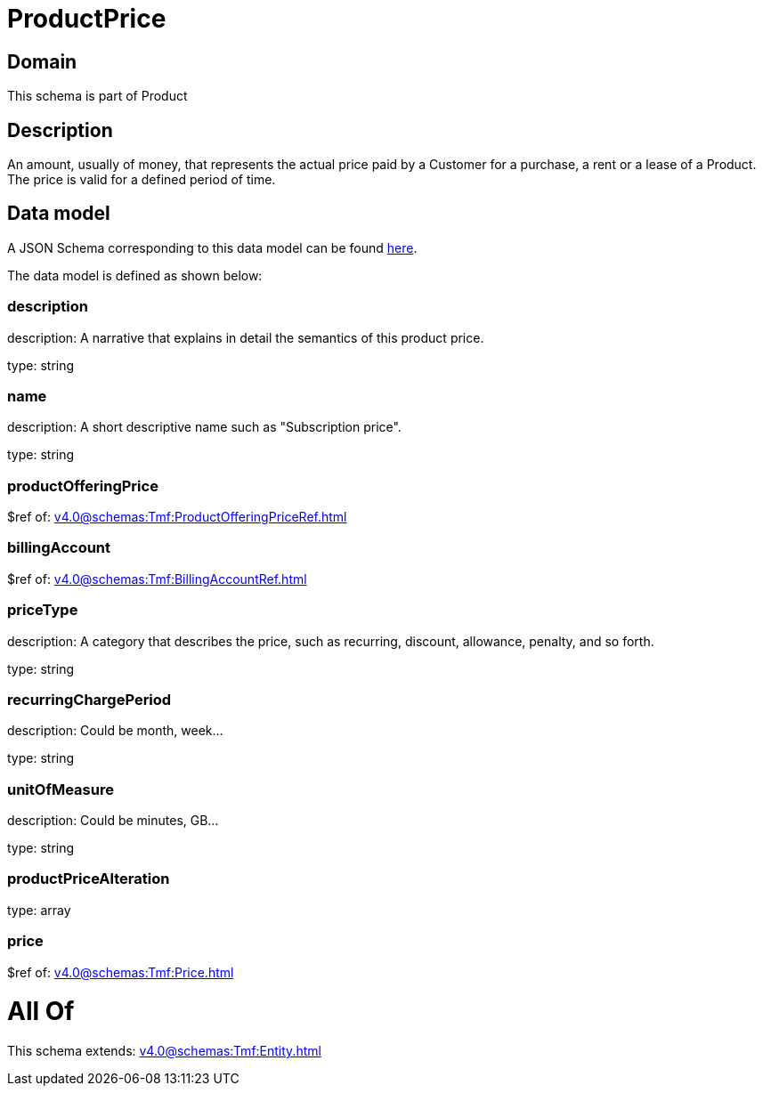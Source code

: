 = ProductPrice

[#domain]
== Domain

This schema is part of Product

[#description]
== Description

An amount, usually of money, that represents the actual price paid by a Customer for a purchase, a rent or a lease of a Product. The price is valid for a defined period of time.


[#data_model]
== Data model

A JSON Schema corresponding to this data model can be found https://tmforum.org[here].

The data model is defined as shown below:


=== description
description: A narrative that explains in detail the semantics of this product price.

type: string


=== name
description: A short descriptive name such as &quot;Subscription price&quot;.

type: string


=== productOfferingPrice
$ref of: xref:v4.0@schemas:Tmf:ProductOfferingPriceRef.adoc[]


=== billingAccount
$ref of: xref:v4.0@schemas:Tmf:BillingAccountRef.adoc[]


=== priceType
description: A category that describes the price, such as recurring, discount, allowance, penalty, and so forth.

type: string


=== recurringChargePeriod
description: Could be month, week...

type: string


=== unitOfMeasure
description: Could be minutes, GB...

type: string


=== productPriceAlteration
type: array


=== price
$ref of: xref:v4.0@schemas:Tmf:Price.adoc[]


= All Of 
This schema extends: xref:v4.0@schemas:Tmf:Entity.adoc[]
